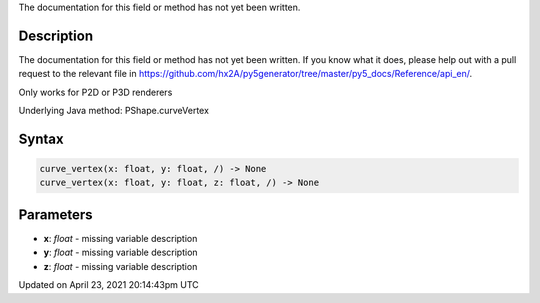 .. title: curve_vertex()
.. slug: py5shape_curve_vertex
.. date: 2021-04-23 20:14:43 UTC+00:00
.. tags:
.. category:
.. link:
.. description: py5 curve_vertex() documentation
.. type: text

The documentation for this field or method has not yet been written.

Description
===========

The documentation for this field or method has not yet been written. If you know what it does, please help out with a pull request to the relevant file in https://github.com/hx2A/py5generator/tree/master/py5_docs/Reference/api_en/.

Only works for P2D or P3D renderers

Underlying Java method: PShape.curveVertex

Syntax
======

.. code:: python

    curve_vertex(x: float, y: float, /) -> None
    curve_vertex(x: float, y: float, z: float, /) -> None

Parameters
==========

* **x**: `float` - missing variable description
* **y**: `float` - missing variable description
* **z**: `float` - missing variable description


Updated on April 23, 2021 20:14:43pm UTC

